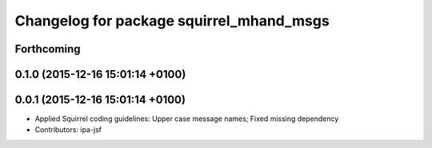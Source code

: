 ^^^^^^^^^^^^^^^^^^^^^^^^^^^^^^^^^^^^^^^^^
Changelog for package squirrel_mhand_msgs
^^^^^^^^^^^^^^^^^^^^^^^^^^^^^^^^^^^^^^^^^

Forthcoming
-----------

0.1.0 (2015-12-16 15:01:14 +0100)
---------------------------------

0.0.1 (2015-12-16 15:01:14 +0100)
---------------------------------
* Applied Squirrel coding guidelines: Upper case message names; Fixed missing dependency
* Contributors: ipa-jsf
